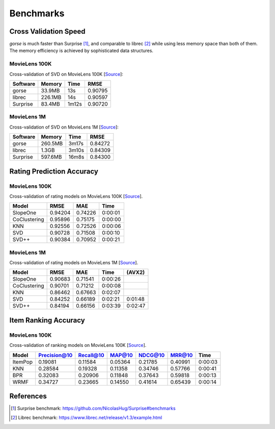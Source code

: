 ==========
Benchmarks
==========



Cross Validation Speed
======================

*gorse* is much faster than Surprise [#Surprise]_, and comparable to librec [#Librec]_ while using less memory space than both of them. The memory efficiency is achieved by sophisticated data structures.

MovieLens 100K
--------------

Cross-validation of SVD on MovieLens 100K [`Source <https://github.com/zhenghaoz/gorse/tree/master/example/benchmark_perf>`_]:

========== ======= ===== =======
Software   Memory  Time  RMSE
========== ======= ===== =======
gorse      33.9MB  13s   0.90795
librec     226.1MB 14s   0.90597
Surprise   83.4MB  1m12s 0.90720
========== ======= ===== =======

MovieLens 1M
------------

Cross-validation of SVD on MovieLens 1M [`Source <https://github.com/zhenghaoz/gorse/tree/master/example/benchmark_perf>`_]:

======== ======= ===== =======
Software Memory  Time  RMSE
======== ======= ===== =======
gorse    260.5MB 3m17s 0.84272
librec   1.3GB   3m10s 0.84309
Surprise 597.6MB 16m8s 0.84300 
======== ======= ===== =======


Rating Prediction Accuracy
==========================

MovieLens 100K
--------------

Cross-validation of rating models on MovieLens 100K [`Source <https://github.com/zhenghaoz/gorse/blob/master/example/benchmark_rating/main.go>`_]. 

============ ======= ======= =======
Model        RMSE    MAE     Time   
============ ======= ======= =======
SlopeOne     0.94204 0.74226 0:00:01
CoClustering 0.95896 0.75175 0:00:00
KNN          0.92556 0.72526 0:00:06
SVD          0.90728 0.71508 0:00:10
SVD++        0.90384 0.70952 0:00:21
============ ======= ======= =======

MovieLens 1M
------------

Cross-validation of rating models on MovieLens 1M [`Source <https://github.com/zhenghaoz/gorse/blob/master/example/benchmark_rating/main.go>`_]. 

============ ======= ======= ======= =======
Model        RMSE    MAE     Time    (AVX2)
============ ======= ======= ======= =======
SlopeOne     0.90683 0.71541 0:00:26 
CoClustering 0.90701 0.71212 0:00:08 
KNN          0.86462 0.67663 0:02:07 
SVD          0.84252 0.66189 0:02:21 0:01:48
SVD++        0.84194 0.66156 0:03:39 0:02:47
============ ======= ======= ======= =======

Item Ranking Accuracy
=====================

MovieLens 100K
--------------

Cross-validation of ranking models on MovieLens 100K [`Source <https://github.com/zhenghaoz/gorse/blob/master/example/benchmark_ranking/main.go>`_].

======= ============ ========= ======= ======= ======= =======
Model   Precision@10 Recall@10 MAP@10  NDCG@10 MRR@10  Time
======= ============ ========= ======= ======= ======= =======
ItemPop 0.19081      0.11584   0.05364 0.21785 0.40991 0:00:03
KNN     0.28584      0.19328   0.11358 0.34746 0.57766 0:00:41
BPR     0.32083      0.20906   0.11848 0.37643 0.59818 0:00:13
WRMF    0.34727      0.23665   0.14550 0.41614 0.65439 0:00:14
======= ============ ========= ======= ======= ======= =======

References
==========

.. [#Surprise] Surprise benchmark: https://github.com/NicolasHug/Surprise#benchmarks

.. [#Librec] Librec benchmark: https://www.librec.net/release/v1.3/example.html

